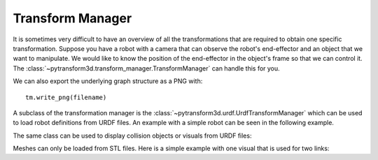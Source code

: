 =================
Transform Manager
=================

It is sometimes very difficult to have an overview of all the transformations
that are required to obtain one specific transformation. Suppose you have
a robot with a camera that can observe the robot's end-effector and an object
that we want to manipulate. We would like to know the position of the
end-effector in the object's frame so that we can control it. The
:class:`~pytransform3d.transform_manager.TransformManager` can handle this
for you.

.. plot:: ../../examples/plot_transform_manager.py
    :include-source:

We can also export the underlying graph structure as a PNG with::

    tm.write_png(filename)

.. image:: _static/graph.png
    :width: 50%
    :align: center


A subclass of the transformation manager is the
:class:`~pytransform3d.urdf.UrdfTransformManager` which can be used to load
robot definitions from URDF files. An example with a simple robot can be seen
in the following example.

.. plot:: ../../examples/plot_urdf.py
    :include-source:

The same class can be used to display collision objects or visuals from URDF
files:

.. plot:: ../../examples/plot_collision_objects.py
    :include-source:

Meshes can only be loaded from STL files. Here is a simple example with
one visual that is used for two links:

.. plot:: ../../examples/plot_urdf_with_meshes.py
    :include-source:
